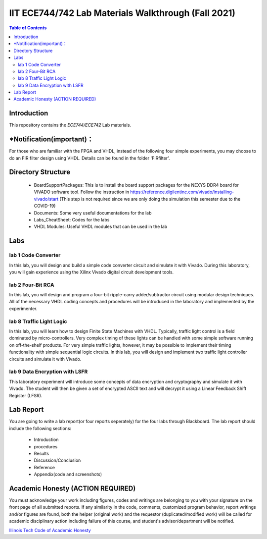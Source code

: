 ********************************************************
IIT ECE744/742 Lab Materials Walkthrough (Fall 2021)
********************************************************

.. contents:: Table of Contents
   :depth: 2
   
Introduction 
=======================
This repository contains the `ECE744/ECE742` Lab materials. 

*Notification(important)：
=======================

For those who are familiar with the FPGA and VHDL, instead of the following four simple experiments, you may choose to do an FIR filter design using VHDL. Details can be found in the folder 'FIRfilter'. 

Directory Structure
=======================
  - BoardSupportPackages: This is to install the board support packages for the NEXYS DDR4 board for VIVADO software tool. Follow the instruction in https://reference.digilentinc.com/vivado/installing-vivado/start (This step is not required since we are only doing the simulation this semester due to the COVID-19)
  - Documents: Some very useful documentations for the lab
  - Labs_CheatSheet: Codes for the labs
  - VHDL Modules: Useful VHDL modules that can be used in the lab

Labs
======================
lab 1 Code Converter
----------
In this lab, you will design and build a simple code converter circuit and simulate it with Vivado. During this laboratory, you will gain experience using the Xilinx Vivado digital circuit development tools.

lab 2 Four-Bit RCA
----------
In this lab, you will design and program a four-bit ripple-carry adder/subtractor circuit using modular design techniques.  All of the necessary VHDL coding concepts and procedures will be introduced in the laboratory and implemented by the experimenter.

lab 8 Traffic Light Logic
----------
In this lab, you will learn how to design Finite State Machines with VHDL. Typically, traffic light control is a field dominated by micro-controllers. Very complex timing of these lights can be handled with some simple software running on off-the-shelf products. For very simple traffic lights, however, it may be possible to implement their timing functionality with simple sequential logic circuits. In this lab, you will design and implement two traffic light controller circuits and simulate it with Vivado.

lab 9 Data Encryption with LSFR
----------
This laboratory experiment will introduce some concepts of data encryption and cryptography and simulate it with Vivado. The student will then be given a set of encrypted ASCII text and will decrypt it using a Linear Feedback Shift Register (LFSR).

Lab Report
======================
You are going to write a lab report(or four reports seperately) for the four labs through Blackboard. The lab report should include the following sections:

     * Introduction
     * procedures
     * Results
     * Discussion/Conclusion
     * Reference
     * Appendix(code and screenshots)

Academic Honesty (ACTION REQUIRED)
========================
You must acknowledge your work including figures, codes and writings are belonging to you with your signature on the front page of all submitted reports. If any similarity in the code, comments, customized program behavior, report writings and/or figures are found, both the helper (original work) and the requestor (duplicated/modified work) will be called for academic disciplinary action including failure of this course, and student's advisor/department will be notified.

`Illinois Tech Code of Academic Honesty <https://web.iit.edu/student-affairs/handbook/fine-print/code-academic-honesty>`_



